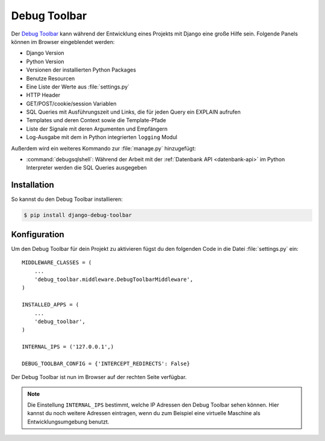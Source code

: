 ..  _debug_toolbar:

Debug Toolbar
*************

Der `Debug Toolbar <https://github.com/robhudson/django-debug-toolbar>`_ kann
während der Entwicklung eines Projekts mit Django eine große Hilfe sein.
Folgende Panels können im Browser eingeblendet werden:

* Django Version
* Python Version
* Versionen der installierten Python Packages
* Benutze Resourcen
* Eine Liste der Werte aus :file:`settings.py`
* HTTP Header
* GET/POST/cookie/session Variablen
* SQL Queries mit Ausführungszeit und Links, die für jeden Query ein EXPLAIN
  aufrufen
* Templates und deren Context sowie die Template-Pfade
* Liste der Signale mit deren Argumenten und Empfängern
* Log-Ausgabe mit dem in Python integrierten ``logging`` Modul

Außerdem wird ein weiteres Kommando zur :file:`manage.py` hinzugefügt:

* :command:`debugsqlshell`: Während der Arbeit mit der :ref:`Datenbank API <datenbank-api>` im Python
  Interpreter werden die SQL Queries ausgegeben

Installation
============

So kannst du den Debug Toolbar installieren:

..  code-block:: bash

    $ pip install django-debug-toolbar

Konfiguration
=============

Um den Debug Toolbar für dein Projekt zu aktivieren fügst du den folgenden
Code in die Datei :file:`settings.py` ein::

    MIDDLEWARE_CLASSES = (
        ...
        'debug_toolbar.middleware.DebugToolbarMiddleware',
    )

    INSTALLED_APPS = (
        ...
        'debug_toolbar',
    )

    INTERNAL_IPS = ('127.0.0.1',)

    DEBUG_TOOLBAR_CONFIG = {'INTERCEPT_REDIRECTS': False}

Der Debug Toolbar ist nun im Browser auf der rechten Seite verfügbar.

..  note::

    Die Einstellung ``INTERNAL_IPS`` bestimmt, welche IP Adressen den Debug
    Toolbar sehen können. Hier kannst du noch weitere Adressen eintragen, wenn
    du zum Beispiel eine virtuelle Maschine als Entwicklungsumgebung benutzt.
